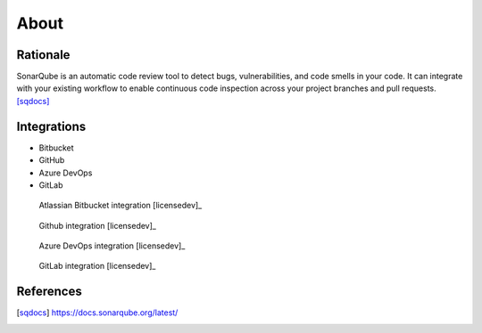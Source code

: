 *****
About
*****


Rationale
=========
SonarQube is an automatic code review tool to detect bugs, vulnerabilities, and code smells in your code. It can integrate with your existing workflow to enable continuous code inspection across your project branches and pull requests. [sqdocs]_


Integrations
============
* Bitbucket
* GitHub
* Azure DevOps
* GitLab

.. figure:: img/sonarqube-integrations-bitbucket-d.png
    :scale: 33%

    Atlassian Bitbucket integration [licensedev]_

.. figure:: img/sonarqube-integrations-github-a.png
    :scale: 33%

    Github integration [licensedev]_

.. figure:: img/sonarqube-integrations-azuredevops-a.png
    :scale: 33%

    Azure DevOps integration [licensedev]_

.. figure:: img/sonarqube-integrations-gitlab-a.png
    :scale: 33%

    GitLab integration [licensedev]_


References
==========
.. [sqdocs] https://docs.sonarqube.org/latest/
